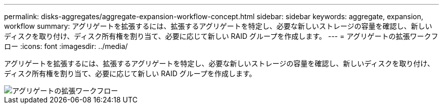 ---
permalink: disks-aggregates/aggregate-expansion-workflow-concept.html 
sidebar: sidebar 
keywords: aggregate, expansion, workflow 
summary: アグリゲートを拡張するには、拡張するアグリゲートを特定し、必要な新しいストレージの容量を確認し、新しいディスクを取り付け、ディスク所有権を割り当て、必要に応じて新しい RAID グループを作成します。 
---
= アグリゲートの拡張ワークフロー
:icons: font
:imagesdir: ../media/


[role="lead"]
アグリゲートを拡張するには、拡張するアグリゲートを特定し、必要な新しいストレージの容量を確認し、新しいディスクを取り付け、ディスク所有権を割り当て、必要に応じて新しい RAID グループを作成します。

image::../media/aggregate-expansion-workflow.png[アグリゲートの拡張ワークフロー]
